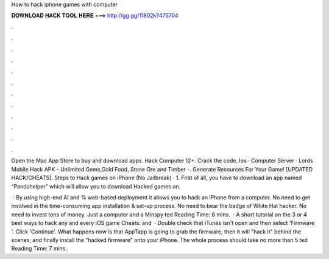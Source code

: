 How to hack iphone games with computer



𝐃𝐎𝐖𝐍𝐋𝐎𝐀𝐃 𝐇𝐀𝐂𝐊 𝐓𝐎𝐎𝐋 𝐇𝐄𝐑𝐄 ===> http://gg.gg/11802k?475704



.



.



.



.



.



.



.



.



.



.



.



.

Open the Mac App Store to buy and download apps. Hack Computer 12+. Crack the code. Ios · Computer Server · Lords Mobile Hack APK - Unlimited Gems,Gold Food, Stone Ore and Timber -. Generate Resources For Your Game! [UPDATED HACK/CHEATS]. Steps to Hack games on iPhone (No Jailbreak) · 1. First of all, you have to download an app named “Pandahelper” which will allow you to download Hacked games on.

 · By using high-end AI and % web-based deployment it allows you to hack an iPhone from a computer. No need to get involved in the time-consuming app installation & set-up process. No need to bear the badge of White Hat hacker. No need to invest tons of money. Just a computer and a Minspy ted Reading Time: 6 mins.  · A short tutorial on the 3 or 4 best ways to hack any and every iOS game  Cheats:  and   · Double check that iTunes isn't open and then select 'Firmware '. Click 'Continue'. What happens now is that AppTapp is going to grab the firmware, then it will "hack it" behind the scenes, and finally install the "hacked firmware" onto your iPhone. The whole process should take no more than 5 ted Reading Time: 7 mins.
